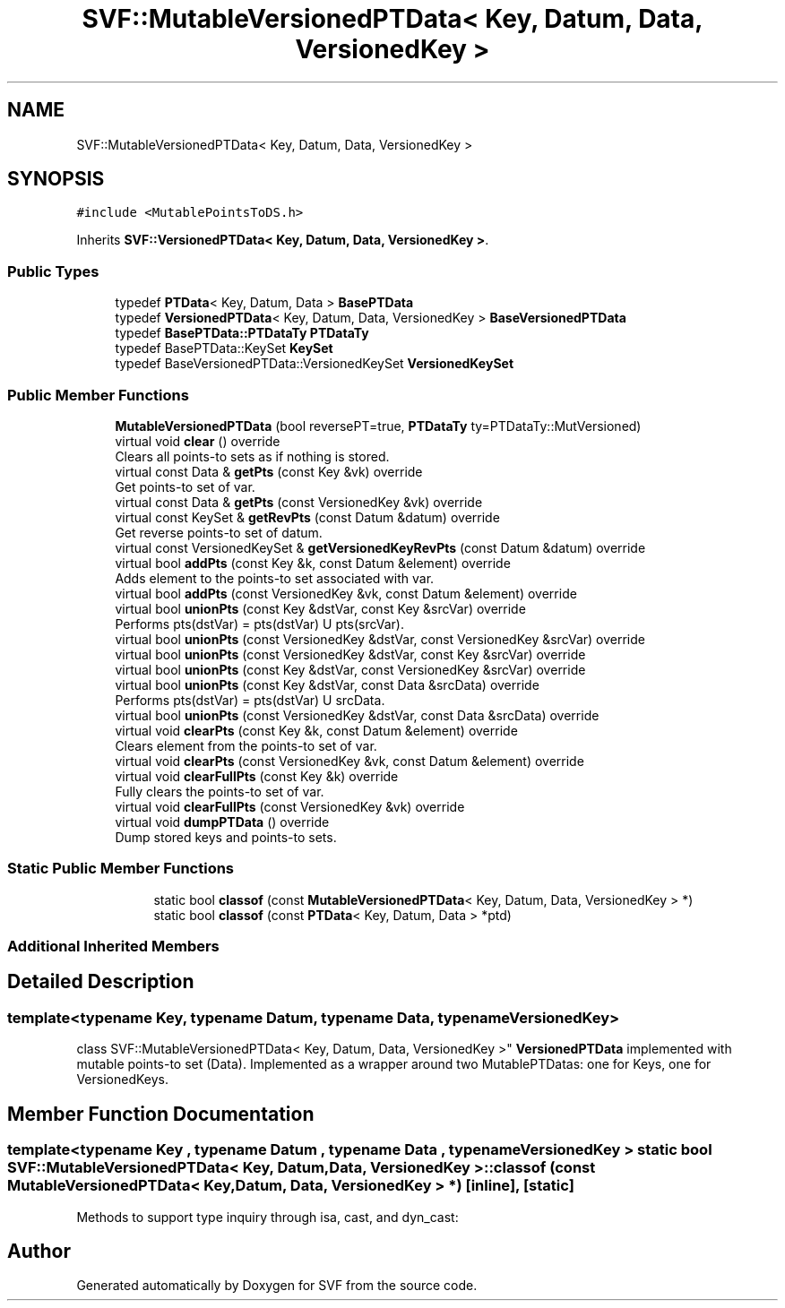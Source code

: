 .TH "SVF::MutableVersionedPTData< Key, Datum, Data, VersionedKey >" 3 "Sun Feb 14 2021" "SVF" \" -*- nroff -*-
.ad l
.nh
.SH NAME
SVF::MutableVersionedPTData< Key, Datum, Data, VersionedKey >
.SH SYNOPSIS
.br
.PP
.PP
\fC#include <MutablePointsToDS\&.h>\fP
.PP
Inherits \fBSVF::VersionedPTData< Key, Datum, Data, VersionedKey >\fP\&.
.SS "Public Types"

.in +1c
.ti -1c
.RI "typedef \fBPTData\fP< Key, Datum, Data > \fBBasePTData\fP"
.br
.ti -1c
.RI "typedef \fBVersionedPTData\fP< Key, Datum, Data, VersionedKey > \fBBaseVersionedPTData\fP"
.br
.ti -1c
.RI "typedef \fBBasePTData::PTDataTy\fP \fBPTDataTy\fP"
.br
.ti -1c
.RI "typedef BasePTData::KeySet \fBKeySet\fP"
.br
.ti -1c
.RI "typedef BaseVersionedPTData::VersionedKeySet \fBVersionedKeySet\fP"
.br
.in -1c
.SS "Public Member Functions"

.in +1c
.ti -1c
.RI "\fBMutableVersionedPTData\fP (bool reversePT=true, \fBPTDataTy\fP ty=PTDataTy::MutVersioned)"
.br
.ti -1c
.RI "virtual void \fBclear\fP () override"
.br
.RI "Clears all points-to sets as if nothing is stored\&. "
.ti -1c
.RI "virtual const Data & \fBgetPts\fP (const Key &vk) override"
.br
.RI "Get points-to set of var\&. "
.ti -1c
.RI "virtual const Data & \fBgetPts\fP (const VersionedKey &vk) override"
.br
.ti -1c
.RI "virtual const KeySet & \fBgetRevPts\fP (const Datum &datum) override"
.br
.RI "Get reverse points-to set of datum\&. "
.ti -1c
.RI "virtual const VersionedKeySet & \fBgetVersionedKeyRevPts\fP (const Datum &datum) override"
.br
.ti -1c
.RI "virtual bool \fBaddPts\fP (const Key &k, const Datum &element) override"
.br
.RI "Adds element to the points-to set associated with var\&. "
.ti -1c
.RI "virtual bool \fBaddPts\fP (const VersionedKey &vk, const Datum &element) override"
.br
.ti -1c
.RI "virtual bool \fBunionPts\fP (const Key &dstVar, const Key &srcVar) override"
.br
.RI "Performs pts(dstVar) = pts(dstVar) U pts(srcVar)\&. "
.ti -1c
.RI "virtual bool \fBunionPts\fP (const VersionedKey &dstVar, const VersionedKey &srcVar) override"
.br
.ti -1c
.RI "virtual bool \fBunionPts\fP (const VersionedKey &dstVar, const Key &srcVar) override"
.br
.ti -1c
.RI "virtual bool \fBunionPts\fP (const Key &dstVar, const VersionedKey &srcVar) override"
.br
.ti -1c
.RI "virtual bool \fBunionPts\fP (const Key &dstVar, const Data &srcData) override"
.br
.RI "Performs pts(dstVar) = pts(dstVar) U srcData\&. "
.ti -1c
.RI "virtual bool \fBunionPts\fP (const VersionedKey &dstVar, const Data &srcData) override"
.br
.ti -1c
.RI "virtual void \fBclearPts\fP (const Key &k, const Datum &element) override"
.br
.RI "Clears element from the points-to set of var\&. "
.ti -1c
.RI "virtual void \fBclearPts\fP (const VersionedKey &vk, const Datum &element) override"
.br
.ti -1c
.RI "virtual void \fBclearFullPts\fP (const Key &k) override"
.br
.RI "Fully clears the points-to set of var\&. "
.ti -1c
.RI "virtual void \fBclearFullPts\fP (const VersionedKey &vk) override"
.br
.ti -1c
.RI "virtual void \fBdumpPTData\fP () override"
.br
.RI "Dump stored keys and points-to sets\&. "
.in -1c
.SS "Static Public Member Functions"

.PP
.RI "\fB\fP"
.br

.in +1c
.in +1c
.ti -1c
.RI "static bool \fBclassof\fP (const \fBMutableVersionedPTData\fP< Key, Datum, Data, VersionedKey > *)"
.br
.ti -1c
.RI "static bool \fBclassof\fP (const \fBPTData\fP< Key, Datum, Data > *ptd)"
.br
.in -1c
.in -1c
.SS "Additional Inherited Members"
.SH "Detailed Description"
.PP 

.SS "template<typename Key, typename Datum, typename Data, typename VersionedKey>
.br
class SVF::MutableVersionedPTData< Key, Datum, Data, VersionedKey >"
\fBVersionedPTData\fP implemented with mutable points-to set (Data)\&. Implemented as a wrapper around two MutablePTDatas: one for Keys, one for VersionedKeys\&. 
.SH "Member Function Documentation"
.PP 
.SS "template<typename Key , typename Datum , typename Data , typename VersionedKey > static bool \fBSVF::MutableVersionedPTData\fP< Key, Datum, Data, VersionedKey >::classof (const \fBMutableVersionedPTData\fP< Key, Datum, Data, VersionedKey > *)\fC [inline]\fP, \fC [static]\fP"
Methods to support type inquiry through isa, cast, and dyn_cast: 

.SH "Author"
.PP 
Generated automatically by Doxygen for SVF from the source code\&.
